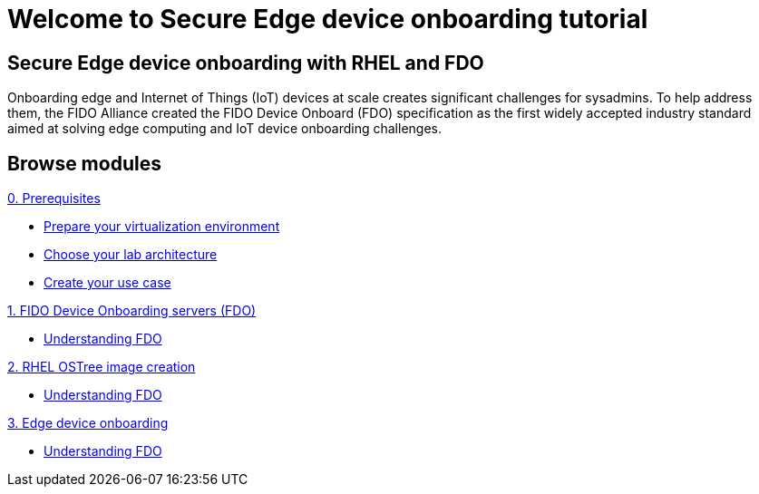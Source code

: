 = Welcome to Secure Edge device onboarding tutorial
:page-layout: home
:!sectids:

[.text-center.strong]
== Secure Edge device onboarding with RHEL and FDO

Onboarding edge and Internet of Things (IoT) devices at scale creates significant challenges for sysadmins. To help address them, the FIDO Alliance created the FIDO Device Onboard (FDO) specification as the first widely accepted industry standard aimed at solving edge computing and IoT device onboarding challenges.


[.tiles.browse]
== Browse modules

[.tile]
.xref:00-prerequisite.adoc[0. Prerequisites]
* xref:00-prerequisite.adoc#virtualization[Prepare your virtualization environment]
* xref:00-prerequisite.adoc#arch[Choose your lab architecture]
* xref:00-prerequisite.adoc#usecase[Create your use case]

[.tile]
.xref:01-fdo.adoc[1. FIDO Device Onboarding servers (FDO)]
* xref:01-fdo.adoc#intro[Understanding FDO]

[.tile]
.xref:02-rfe.adoc[2. RHEL OSTree image creation]
* xref:02-rfe.adoc#intro[Understanding FDO]

[.tile]
.xref:03-onboard.adoc[3. Edge device onboarding]
* xref:03-onboard.adoc#intro[Understanding FDO]